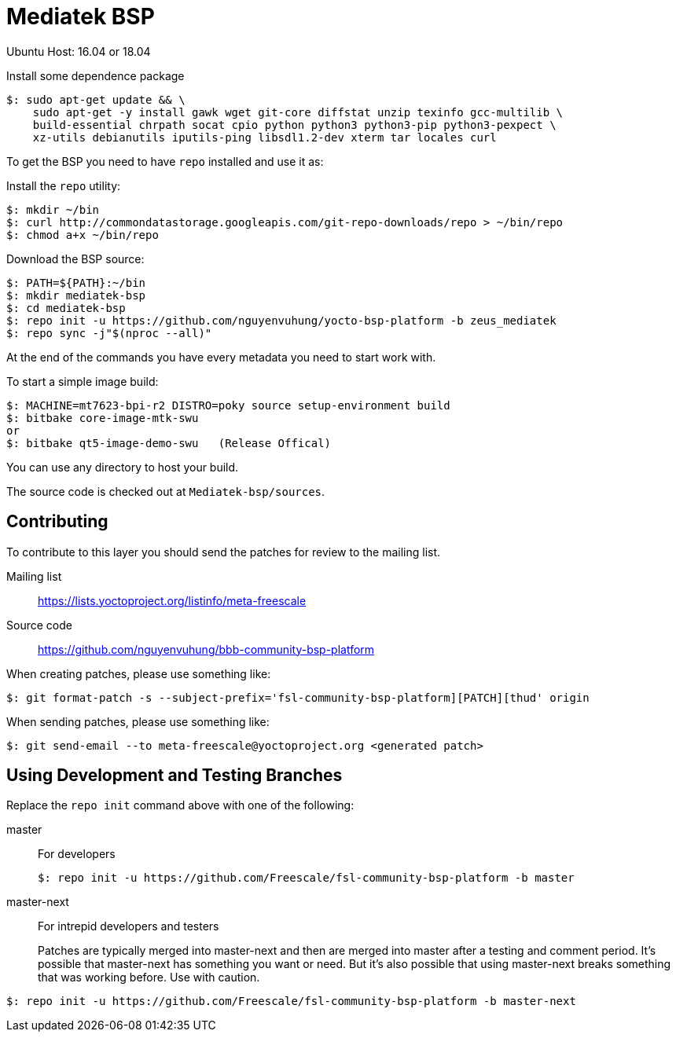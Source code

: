 = Mediatek BSP

Ubuntu Host: 16.04 or 18.04

Install some dependence package 

[source,console]
$: sudo apt-get update && \
    sudo apt-get -y install gawk wget git-core diffstat unzip texinfo gcc-multilib \
    build-essential chrpath socat cpio python python3 python3-pip python3-pexpect \
    xz-utils debianutils iputils-ping libsdl1.2-dev xterm tar locales curl


To get the BSP you need to have `repo` installed and use it as:

Install the `repo` utility:

[source,console]
$: mkdir ~/bin
$: curl http://commondatastorage.googleapis.com/git-repo-downloads/repo > ~/bin/repo
$: chmod a+x ~/bin/repo

Download the BSP source:

[source,console]
$: PATH=${PATH}:~/bin
$: mkdir mediatek-bsp
$: cd mediatek-bsp
$: repo init -u https://github.com/nguyenvuhung/yocto-bsp-platform -b zeus_mediatek
$: repo sync -j"$(nproc --all)"

At the end of the commands you have every metadata you need to start work with.

To start a simple image build:

[source,console]
$: MACHINE=mt7623-bpi-r2 DISTRO=poky source setup-environment build
$: bitbake core-image-mtk-swu
or
$: bitbake qt5-image-demo-swu   (Release Offical)

You can use any directory to host your build.

The source code is checked out at `Mediatek-bsp/sources`.

== Contributing

To contribute to this layer you should send the patches for review to the mailing list.

Mailing list::
    https://lists.yoctoproject.org/listinfo/meta-freescale

Source code::
    https://github.com/nguyenvuhung/bbb-community-bsp-platform

When creating patches, please use something like:

[source,console]
$: git format-patch -s --subject-prefix='fsl-community-bsp-platform][PATCH][thud' origin

When sending patches, please use something like:

[source,console]
$: git send-email --to meta-freescale@yoctoproject.org <generated patch>

== Using Development and Testing Branches

Replace the `repo init` command above with one of the following:

master:: For developers
+
[source,console]
$: repo init -u https://github.com/Freescale/fsl-community-bsp-platform -b master

master-next:: For intrepid developers and testers
+
Patches are typically merged into master-next and then are merged into master after a testing and comment period. It's possible that master-next has something you want or need. But it's also possible that using master-next breaks something that was working before. Use with caution.

[source,console]
$: repo init -u https://github.com/Freescale/fsl-community-bsp-platform -b master-next
